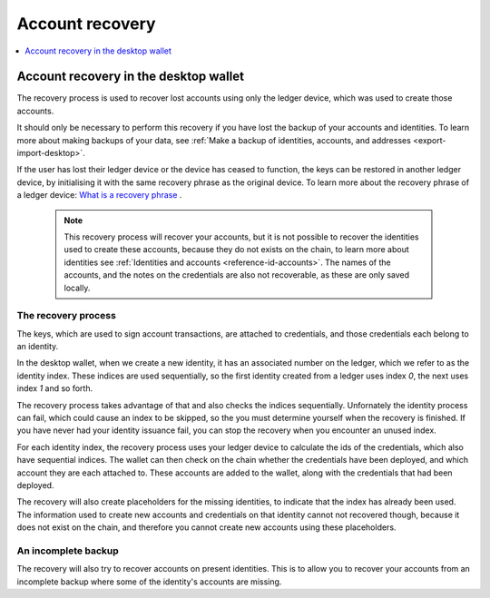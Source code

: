 .. _account-recovery-desktop:

=====================
Account recovery
=====================

.. contents::
    :local:
    :backlinks: none
    :depth: 1

Account recovery in the desktop wallet
=======================================================

The recovery process is used to recover lost accounts using only the ledger device, which was used to create those accounts.

It should only be necessary to perform this recovery if you have lost the backup of your accounts and identities. To learn more about making backups of your data, see :ref:`Make a backup of identities, accounts, and addresses <export-import-desktop>`.

If the user has lost their ledger device or the device has ceased to function, the keys can be restored in another ledger device, by initialising it with the same recovery phrase as the original device. To learn more about the recovery phrase of a ledger device:
`What is a recovery phrase <https://www.ledger.com/academy/crypto/what-is-a-recovery-phrase/>`_ .

   .. Note::
      This recovery process will recover your accounts, but it is not possible to recover the identities used to create these accounts, because they do not exists on the chain, to learn more about identities see :ref:`Identities and accounts <reference-id-accounts>`.
      The names of the accounts, and the notes on the credentials are also not recoverable, as these are only saved locally.

The recovery process
--------------------------------------
The keys, which are used to sign account transactions, are attached to credentials, and those credentials each belong to an identity.

In the desktop wallet, when we create a new identity, it has an associated number on the ledger, which we refer to as the identity index. These indices are used sequentially, so the first identity created from a ledger uses index *0*, the next uses index *1* and so forth.

The recovery process takes advantage of that and also checks the indices sequentially. Unfornately the identity process can fail, which could cause an index to be skipped, so the you must determine yourself when the recovery is finished. If you have never had your identity issuance fail, you can stop the recovery when you encounter an unused index.

For each identity index, the recovery process uses your ledger device to calculate the ids of the credentials, which also have sequential indices. The wallet can then check on the chain whether the credentials have been deployed, and which account they are each attached to. These accounts are added to the wallet, along with the credentials that had been deployed.

The recovery will also create placeholders for the missing identities, to indicate that the index has already been used. The information used to create new accounts and credentials on that identity cannot not recovered though, because it does not exist on the chain, and therefore you cannot create new accounts using these placeholders.

An incomplete backup
--------------------------------------

The recovery will also try to recover accounts on present identities. This is to allow you to recover your accounts from an incomplete backup where some of the identity's accounts are missing.
